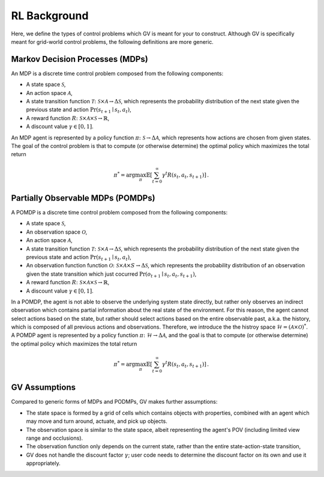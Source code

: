 =============
RL Background
=============

Here, we define the types of control problems which GV is meant for your to
construct.  Although GV is specifically meant for grid-world control problems,
the following definitions are more generic.

Markov Decision Processes (MDPs)
================================

An MDP is a discrete time control problem composed from the following components:

* A state space :math:`\mathcal{S}`,
* An action space :math:`\mathcal{A}`,
* A state transition function :math:`\mathcal{T}\colon\mathcal{S}\times\mathcal{A}\to\Delta\mathcal{S}`, which represents the probability distribution of the next state given the previous state and action :math:`\Pr(s_{t+1}\mid s_t, a_t)`,
* A reward function :math:`R\colon \mathcal{S}\times\mathcal{A}\times\mathcal{S}\to\mathbb{R}`,
* A discount value :math:`\gamma\in [0,1]`.

An MDP agent is represented by a policy function
:math:`\pi\colon\mathcal{S}\to\Delta\mathcal{A}`, which represents how actions
are chosen from given states.  The goal of the control problem is that to
compute (or otherwise determine) the optimal policy which maximizes the total
return

.. math::
  \pi^* = \arg\max_\pi \mathbb{E}\left[ \sum_{t=0}^\infty \gamma^t R(s_t, a_t, s_{t+1}) \right] \,.

Partially Observable MDPs (POMDPs)
==================================

A POMDP is a discrete time control problem composed from the following
components:

* A state space :math:`\mathcal{S}`,
* An observation space :math:`\mathcal{O}`,
* An action space :math:`\mathcal{A}`,
* A state transition function :math:`\mathcal{T}\colon\mathcal{S}\times\mathcal{A}\to\Delta\mathcal{S}`, which represents the probability distribution of the next state given the previous state and action :math:`\Pr(s_{t+1}\mid s_t, a_t)`,
* An observation function function :math:`\mathcal{O}\colon\mathcal{S}\times\mathcal{A}\times{S}\to\Delta\mathcal{S}`, which represents the probability distribution of an observation given the state transition which just cocurred :math:`\Pr(o_{t+1}\mid s_t, a_t, s_{t+1})`,
* A reward function :math:`R\colon \mathcal{S}\times\mathcal{A}\times\mathcal{S}\to\mathbb{R}`,
* A discount value :math:`\gamma\in [0,1]`.

In a POMDP, the agent is not able to observe the underlying system state
directly, but rather only observes an indirect observation which contains
partial information about the real state of the environment.  For this reason,
the agent cannot select actions based on the state, but rather should select
actions based on the entire observable past, a.k.a. the history, which is
composed of all previous actions and observations.  Therefore, we introduce the
the histroy space
:math:`\mathcal{H}=\left(\mathcal{A}\times\mathcal{O}\right)^*`.  A POMDP agent
is represented by a policy function
:math:`\pi\colon\mathcal{H}\to\Delta\mathcal{A}`, and the goal is that to
compute (or otherwise determine) the optimal policy which maximizes the total
return

.. math::
  \pi^* = \arg\max_\pi \mathbb{E}\left[ \sum_{t=0}^\infty \gamma^t R(s_t, a_t, s_{t+1}) \right] \,.

GV Assumptions
==============

Compared to generic forms of MDPs and PODMPs, GV makes further assumptions:

* The state space is formed by a grid of cells which contains objects with properties, combined with an agent which may move and turn around, actuate, and pick up objects.
* The observation space is similar to the state space, albeit representing the agent's POV (including limited view range and occlusions).
* The observation function only depends on the current state, rather than the entire state-action-state transition,
* GV does not handle the discount factor :math:`\gamma`;  user code needs to determine the discount factor on its own and use it appropriately.

